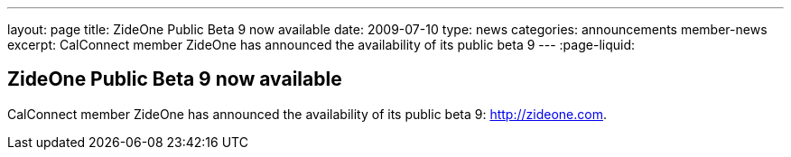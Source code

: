 ---
layout: page
title: ZideOne Public Beta 9 now available
date: 2009-07-10
type: news
categories: announcements member-news
excerpt: CalConnect member ZideOne has announced the availability of its public beta 9
---
:page-liquid:

== ZideOne Public Beta 9 now available

CalConnect member ZideOne has announced the availability of its public beta 9: http://zideone.com[].


